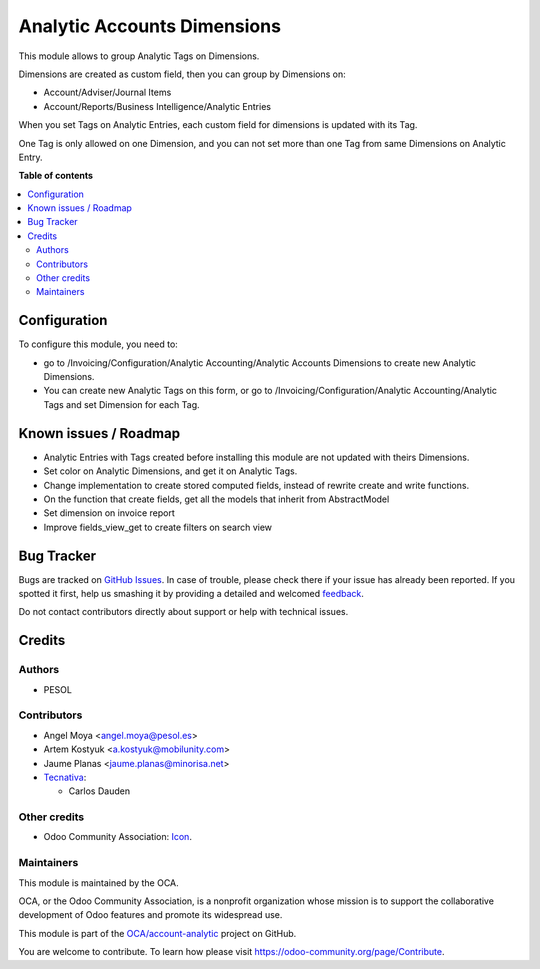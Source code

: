 ============================
Analytic Accounts Dimensions
============================

.. !!!!!!!!!!!!!!!!!!!!!!!!!!!!!!!!!!!!!!!!!!!!!!!!!!!!
   !! This file is generated by oca-gen-addon-readme !!
   !! changes will be overwritten.                   !!
   !!!!!!!!!!!!!!!!!!!!!!!!!!!!!!!!!!!!!!!!!!!!!!!!!!!!

.. |badge1| image:: https://img.shields.io/badge/maturity-Beta-yellow.png
    :target: https://odoo-community.org/page/development-status
    :alt: Beta
.. |badge2| image:: https://img.shields.io/badge/licence-AGPL--3-blue.png
    :target: http://www.gnu.org/licenses/agpl-3.0-standalone.html
    :alt: License: AGPL-3
.. |badge3| image:: https://img.shields.io/badge/github-OCA%2Faccount--analytic-lightgray.png?logo=github
    :target: https://github.com/OCA/account-analytic/tree/12.0/analytic_tag_dimension
    :alt: OCA/account-analytic
.. |badge4| image:: https://img.shields.io/badge/weblate-Translate%20me-F47D42.png
    :target: https://translation.odoo-community.org/projects/account-analytic-12-0/account-analytic-12-0-analytic_tag_dimension
    :alt: Translate me on Weblate
.. |badge5| image:: https://img.shields.io/badge/runbot-Try%20me-875A7B.png
    :target: https://runbot.odoo-community.org/runbot/87/12.0
    :alt: Try me on Runbot

|badge1| |badge2| |badge3| |badge4| |badge5| 

This module allows to group Analytic Tags on Dimensions.

Dimensions are created as custom field, then you can group by Dimensions on:

* Account/Adviser/Journal Items
* Account/Reports/Business Intelligence/Analytic Entries

When you set Tags on Analytic Entries, each custom field for dimensions is updated with its Tag.

One Tag is only allowed on one Dimension, and you can not set more than one Tag from same Dimensions on Analytic Entry.

**Table of contents**

.. contents::
   :local:

Configuration
=============

To configure this module, you need to:

* go to /Invoicing/Configuration/Analytic Accounting/Analytic Accounts Dimensions to create new Analytic Dimensions.
* You can create new Analytic Tags on this form, or go to /Invoicing/Configuration/Analytic Accounting/Analytic Tags and set Dimension for each Tag.

Known issues / Roadmap
======================

* Analytic Entries with Tags created before installing this module are not updated with theirs Dimensions.
* Set color on Analytic Dimensions, and get it on Analytic Tags.
* Change implementation to create stored computed fields, instead of rewrite create and write functions.
* On the function that create fields, get all the models that inherit from AbstractModel
* Set dimension on invoice report
* Improve fields_view_get to create filters on search view

Bug Tracker
===========

Bugs are tracked on `GitHub Issues <https://github.com/OCA/account-analytic/issues>`_.
In case of trouble, please check there if your issue has already been reported.
If you spotted it first, help us smashing it by providing a detailed and welcomed
`feedback <https://github.com/OCA/account-analytic/issues/new?body=module:%20analytic_tag_dimension%0Aversion:%2012.0%0A%0A**Steps%20to%20reproduce**%0A-%20...%0A%0A**Current%20behavior**%0A%0A**Expected%20behavior**>`_.

Do not contact contributors directly about support or help with technical issues.

Credits
=======

Authors
~~~~~~~

* PESOL

Contributors
~~~~~~~~~~~~

* Angel Moya <angel.moya@pesol.es>
* Artem Kostyuk <a.kostyuk@mobilunity.com>
* Jaume Planas <jaume.planas@minorisa.net>
* `Tecnativa <https://www.tecnativa.com>`__:

  * Carlos Dauden

Other credits
~~~~~~~~~~~~~

* Odoo Community Association: `Icon <https://github.com/OCA/maintainer-tools/blob/master/template/module/static/description/icon.svg>`_.

Maintainers
~~~~~~~~~~~

This module is maintained by the OCA.

.. image:: https://odoo-community.org/logo.png
   :alt: Odoo Community Association
   :target: https://odoo-community.org

OCA, or the Odoo Community Association, is a nonprofit organization whose
mission is to support the collaborative development of Odoo features and
promote its widespread use.

This module is part of the `OCA/account-analytic <https://github.com/OCA/account-analytic/tree/12.0/analytic_tag_dimension>`_ project on GitHub.

You are welcome to contribute. To learn how please visit https://odoo-community.org/page/Contribute.
